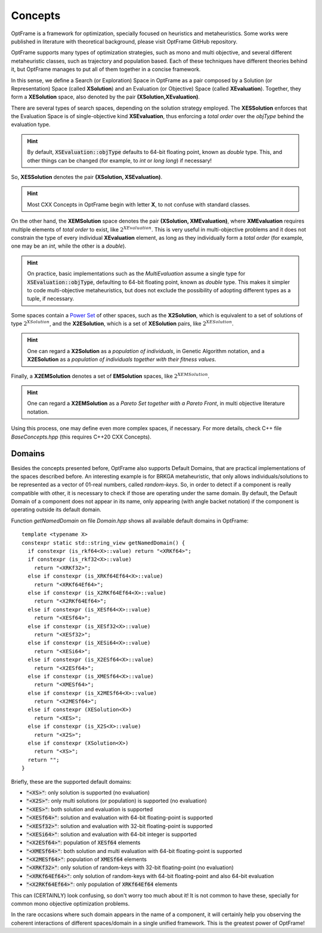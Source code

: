 Concepts
=========

OptFrame is a framework for optimization, specially focused on heuristics and metaheuristics.
Some works were published in literature with theoretical background, please visit OptFrame GitHub repository.

OptFrame supports many types of optimization strategies, such as mono and multi objective,
and several different metaheuristic classes, such as trajectory and population based.
Each of these techniques have different theories behind it, 
but OptFrame manages to put all of them together in a concise framework.

In this sense, we define a Search (or Exploration) Space in OptFrame as a pair composed by a
Solution (or Representation) Space (called **XSolution**) and 
an Evaluation (or Objective) Space (called **XEvaluation**).
Together, they form a **XESolution** space, also denoted by the pair **(XSolution,XEvaluation)**.

There are several types of search spaces, depending on the solution strategy employed.
The **XESSolution** enforces that the Evaluation Space is of single-objective kind **XSEvaluation**,
thus enforcing a *total order* over the *objType* behind the evaluation type.

.. hint::
    By default, :code:`XSEvaluation::objType` defaults to 64-bit floating point, known as *double* type.
    This, and other things can be changed (for example, to *int* or *long long*) if necessary!

So, **XESSolution** denotes the pair **(XSolution, XSEvaluation)**.

.. hint::
    Most CXX Concepts in OptFrame begin with letter **X**, to not confuse with standard classes.

On the other hand, the **XEMSolution** space denotes the pair **(XSolution, XMEvaluation)**,
where **XMEvaluation** requires multiple elements of *total order* to exist, like :math:`2^{XEvaluation}`.
This is very useful in multi-objective problems and it does not constrain the type of every
individual **XEvaluation** element, as long as they individually form a *total order* (for
example, one may be an *int*, while the other is a *double*).

.. hint::
    On practice, basic implementations such as the *MultiEvaluation* assume a single type
    for :code:`XSEvaluation::objType`, defaulting to 64-bit floating point, known as *double* type.
    This makes it simpler to code multi-objective metaheuristics, but does not exclude the
    possibility of adopting different types as a tuple, if necessary.

Some spaces contain a `Power Set`_ of
other spaces, such as the **X2Solution**, which is equivalent to a set of solutions of type :math:`2^{XSolution}`,
and the **X2ESolution**, which is a set of **XESolution** pairs, like :math:`2^{XESolution}`.

.. _Power Set: https://en.wikipedia.org/wiki/Power_set

.. hint::
    One can regard a **X2Solution** as a *population of individuals*, in Genetic Algorithm notation,
    and a **X2ESolution** as a *population of individuals together with their fitness values*.

Finally, a **X2EMSolution** denotes a set of **EMSolution** spaces, like :math:`2^{XEMSolution}`.

.. hint::
    One can regard a **X2EMSolution** as a *Pareto Set together with a Pareto Front*,
    in multi objective literature notation.

Using this process, one may define even more complex spaces, if necessary.
For more details, check C++ file *BaseConcepts.hpp* (this requires C++20 CXX Concepts).

Domains
-------

Besides the concepts presented before, OptFrame also supports Default Domains,
that are practical implementations of the spaces described before.
An interesting example is for BRKGA metaheuristic, that only allows individuals/solutions
to be represented as a vector of 01-real numbers, called *random-keys*.
So, in order to detect if a component is really compatible with other, it is necessary to
check if those are operating under the same domain.
By default, the Default Domain of a component does not appear in its name, only appearing
(with angle backet notation) if the component is operating outside its default domain. 

Function *getNamedDomain* on file *Domain.hpp* shows all available default domains in OptFrame::

  template <typename X>
  constexpr static std::string_view getNamedDomain() {
    if constexpr (is_rkf64<X>::value) return "<XRKf64>";
    if constexpr (is_rkf32<X>::value)
      return "<XRKf32>";
    else if constexpr (is_XRKf64Ef64<X>::value)
      return "<XRKf64Ef64>";
    else if constexpr (is_X2RKf64Ef64<X>::value)
      return "<X2RKf64Ef64>";
    else if constexpr (is_XESf64<X>::value)
      return "<XESf64>";
    else if constexpr (is_XESf32<X>::value)
      return "<XESf32>";
    else if constexpr (is_XESi64<X>::value)
      return "<XESi64>";
    else if constexpr (is_X2ESf64<X>::value)
      return "<X2ESf64>";
    else if constexpr (is_XMESf64<X>::value)
      return "<XMESf64>";
    else if constexpr (is_X2MESf64<X>::value)
      return "<X2MESf64>";
    else if constexpr (XESolution<X>)
      return "<XES>";
    else if constexpr (is_X2S<X>::value)
      return "<X2S>";
    else if constexpr (XSolution<X>)
      return "<XS>";
    return "";
  }

Briefly, these are the supported default domains:

- :code:`"<XS>"`: only solution is supported (no evaluation)
- :code:`"<X2S>"`: only multi solutions (or population) is supported (no evaluation)
- :code:`"<XES>"`: both solution and evaluation is supported
- :code:`"<XESf64>"`: solution and evaluation with 64-bit floating-point is supported
- :code:`"<XESf32>"`: solution and evaluation with 32-bit floating-point is supported
- :code:`"<XESi64>"`: solution and evaluation with 64-bit integer is supported
- :code:`"<X2ESf64>"`: population of :code:`XESf64` elements
- :code:`"<XMESf64>"`: both solution and multi evaluation with 64-bit floating-point is supported
- :code:`"<X2MESf64>"`: population of :code:`XMESf64` elements
- :code:`"<XRKf32>"`: only solution of random-keys with 32-bit floating-point (no evaluation)
- :code:`"<XRKf64Ef64>"`: only solution of random-keys with 64-bit floating-point and also 64-bit evaluation
- :code:`"<X2RKf64Ef64>"`: only population of :code:`XRKf64Ef64` elements

This can (CERTAINLY) look confusing, so don't worry too much about it!
It is not common to have these, specially for common mono objective optimization problems.

In the rare occasions where such domain appears in the name of a component, 
it will certainly help you observing the coherent interactions of different spaces/domain in
a single unified framework. This is the greatest power of OptFrame!

